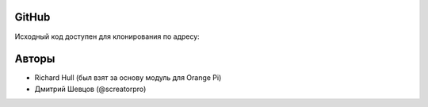 GitHub
^^^^^^
Исходный код доступен для клонирования по адресу: 

Авторы
^^^^^^^^^^^^
* Richard Hull (был взят за основу модуль для Orange Pi)
* Дмитрий Шевцов (@screatorpro)
